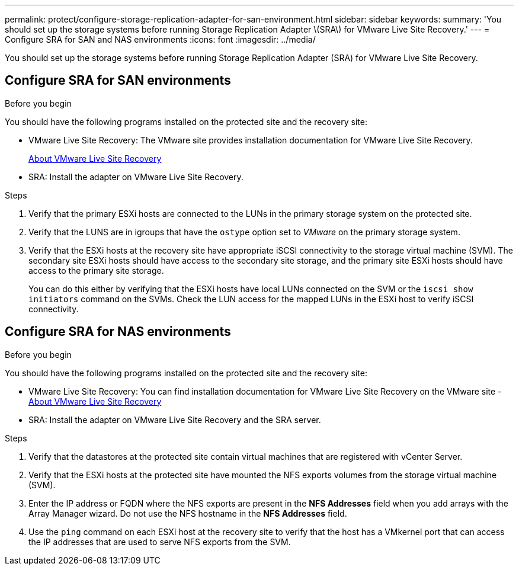 ---
permalink: protect/configure-storage-replication-adapter-for-san-environment.html
sidebar: sidebar
keywords:
summary: 'You should set up the storage systems before running Storage Replication Adapter \(SRA\) for VMware Live Site Recovery.'
---
= Configure SRA for SAN and NAS environments
:icons: font
:imagesdir: ../media/

[.lead]
You should set up the storage systems before running Storage Replication Adapter (SRA) for VMware Live Site Recovery.


== Configure SRA for SAN environments

.Before you begin

You should have the following programs installed on the protected site and the recovery site:

* VMware Live Site Recovery: The VMware site provides installation documentation for VMware Live Site Recovery.
+
https://techdocs.broadcom.com/us/en/vmware-cis/live-recovery/live-site-recovery/9-0/about-vmware-live-site-recovery-installation-and-configuration.html[About VMware Live Site Recovery]

* SRA: Install the adapter on VMware Live Site Recovery.

.Steps

. Verify that the primary ESXi hosts are connected to the LUNs in the primary storage system on the protected site.
. Verify that the LUNS are in igroups that have the `ostype` option set to _VMware_ on the primary storage system.
. Verify that the ESXi hosts at the recovery site have appropriate iSCSI connectivity to the storage virtual machine (SVM). The secondary site ESXi hosts should have access to the secondary site storage, and the primary site ESXi hosts should have access to the primary site storage.
+
You can do this either by verifying that the ESXi hosts have local LUNs connected on the SVM or the `iscsi show initiators` command on the SVMs. 
Check the LUN access for the mapped LUNs in the ESXi host to verify iSCSI connectivity.

== Configure SRA for NAS environments

.Before you begin

You should have the following programs installed on the protected site and the recovery site:

* VMware Live Site Recovery: You can find installation documentation for VMware Live Site Recovery on the VMware site - https://techdocs.broadcom.com/us/en/vmware-cis/live-recovery/live-site-recovery/9-0/about-vmware-live-site-recovery-installation-and-configuration.html[About VMware Live Site Recovery]
* SRA: Install the adapter on VMware Live Site Recovery and the SRA server.

.Steps

. Verify that the datastores at the protected site contain virtual machines that are registered with vCenter Server.
. Verify that the ESXi hosts at the protected site have mounted the NFS exports volumes from the storage virtual machine (SVM).
. Enter the IP address or FQDN where the NFS exports are present in the *NFS Addresses* field when you add arrays with the Array Manager wizard. Do not use the NFS hostname in the *NFS Addresses* field.
// updated for OTVDOC-284 JIRA
. Use the `ping` command on each ESXi host at the recovery site to verify that the host has a VMkernel port that can access the IP addresses that are used to serve NFS exports from the SVM.

